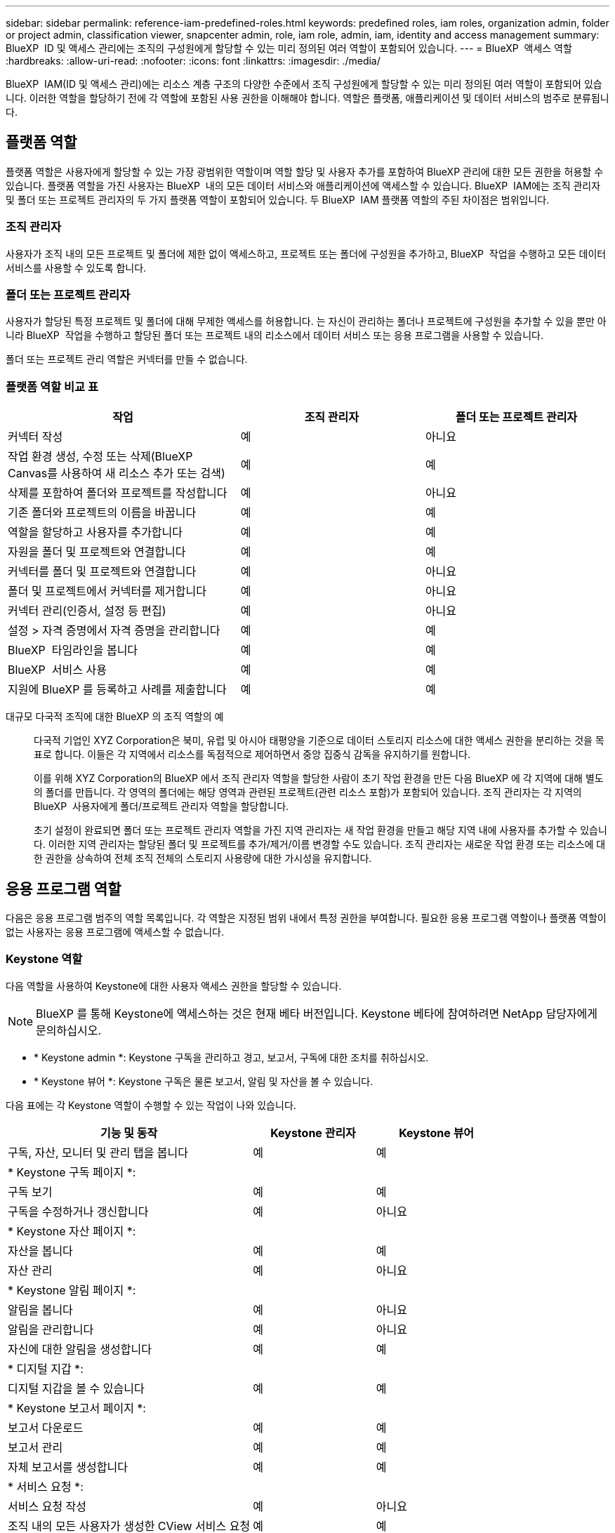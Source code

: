 ---
sidebar: sidebar 
permalink: reference-iam-predefined-roles.html 
keywords: predefined roles, iam roles, organization admin, folder or project admin, classification viewer, snapcenter admin, role, iam role, admin, iam, identity and access management 
summary: BlueXP  ID 및 액세스 관리에는 조직의 구성원에게 할당할 수 있는 미리 정의된 여러 역할이 포함되어 있습니다. 
---
= BlueXP  액세스 역할
:hardbreaks:
:allow-uri-read: 
:nofooter: 
:icons: font
:linkattrs: 
:imagesdir: ./media/


[role="lead"]
BlueXP  IAM(ID 및 액세스 관리)에는 리소스 계층 구조의 다양한 수준에서 조직 구성원에게 할당할 수 있는 미리 정의된 여러 역할이 포함되어 있습니다. 이러한 역할을 할당하기 전에 각 역할에 포함된 사용 권한을 이해해야 합니다. 역할은 플랫폼, 애플리케이션 및 데이터 서비스의 범주로 분류됩니다.



== 플랫폼 역할

플랫폼 역할은 사용자에게 할당할 수 있는 가장 광범위한 역할이며 역할 할당 및 사용자 추가를 포함하여 BlueXP 관리에 대한 모든 권한을 허용할 수 있습니다. 플랫폼 역할을 가진 사용자는 BlueXP  내의 모든 데이터 서비스와 애플리케이션에 액세스할 수 있습니다. BlueXP  IAM에는 조직 관리자 및 폴더 또는 프로젝트 관리자의 두 가지 플랫폼 역할이 포함되어 있습니다. 두 BlueXP  IAM 플랫폼 역할의 주된 차이점은 범위입니다.



=== 조직 관리자

사용자가 조직 내의 모든 프로젝트 및 폴더에 제한 없이 액세스하고, 프로젝트 또는 폴더에 구성원을 추가하고, BlueXP  작업을 수행하고 모든 데이터 서비스를 사용할 수 있도록 합니다.



=== 폴더 또는 프로젝트 관리자

사용자가 할당된 특정 프로젝트 및 폴더에 대해 무제한 액세스를 허용합니다. 는 자신이 관리하는 폴더나 프로젝트에 구성원을 추가할 수 있을 뿐만 아니라 BlueXP  작업을 수행하고 할당된 폴더 또는 프로젝트 내의 리소스에서 데이터 서비스 또는 응용 프로그램을 사용할 수 있습니다.

폴더 또는 프로젝트 관리 역할은 커넥터를 만들 수 없습니다.



=== 플랫폼 역할 비교 표

[cols="24,19,19"]
|===
| 작업 | 조직 관리자 | 폴더 또는 프로젝트 관리자 


| 커넥터 작성 | 예 | 아니요 


| 작업 환경 생성, 수정 또는 삭제(BlueXP  Canvas를 사용하여 새 리소스 추가 또는 검색) | 예 | 예 


| 삭제를 포함하여 폴더와 프로젝트를 작성합니다 | 예 | 아니요 


| 기존 폴더와 프로젝트의 이름을 바꿉니다 | 예 | 예 


| 역할을 할당하고 사용자를 추가합니다 | 예 | 예 


| 자원을 폴더 및 프로젝트와 연결합니다 | 예 | 예 


| 커넥터를 폴더 및 프로젝트와 연결합니다 | 예 | 아니요 


| 폴더 및 프로젝트에서 커넥터를 제거합니다 | 예 | 아니요 


| 커넥터 관리(인증서, 설정 등 편집) | 예 | 아니요 


| 설정 > 자격 증명에서 자격 증명을 관리합니다 | 예 | 예 


| BlueXP  타임라인을 봅니다 | 예 | 예 


| BlueXP  서비스 사용 | 예 | 예 


| 지원에 BlueXP 를 등록하고 사례를 제출합니다 | 예 | 예 
|===
대규모 다국적 조직에 대한 BlueXP 의 조직 역할의 예:: 다국적 기업인 XYZ Corporation은 북미, 유럽 및 아시아 태평양을 기준으로 데이터 스토리지 리소스에 대한 액세스 권한을 분리하는 것을 목표로 합니다. 이들은 각 지역에서 리소스를 독점적으로 제어하면서 중앙 집중식 감독을 유지하기를 원합니다.
+
--
이를 위해 XYZ Corporation의 BlueXP 에서 조직 관리자 역할을 할당한 사람이 초기 작업 환경을 만든 다음 BlueXP 에 각 지역에 대해 별도의 폴더를 만듭니다. 각 영역의 폴더에는 해당 영역과 관련된 프로젝트(관련 리소스 포함)가 포함되어 있습니다. 조직 관리자는 각 지역의 BlueXP  사용자에게 폴더/프로젝트 관리자 역할을 할당합니다.

초기 설정이 완료되면 폴더 또는 프로젝트 관리자 역할을 가진 지역 관리자는 새 작업 환경을 만들고 해당 지역 내에 사용자를 추가할 수 있습니다. 이러한 지역 관리자는 할당된 폴더 및 프로젝트를 추가/제거/이름 변경할 수도 있습니다. 조직 관리자는 새로운 작업 환경 또는 리소스에 대한 권한을 상속하여 전체 조직 전체의 스토리지 사용량에 대한 가시성을 유지합니다.

--




== 응용 프로그램 역할

다음은 응용 프로그램 범주의 역할 목록입니다. 각 역할은 지정된 범위 내에서 특정 권한을 부여합니다. 필요한 응용 프로그램 역할이나 플랫폼 역할이 없는 사용자는 응용 프로그램에 액세스할 수 없습니다.



=== Keystone 역할

다음 역할을 사용하여 Keystone에 대한 사용자 액세스 권한을 할당할 수 있습니다.


NOTE: BlueXP 를 통해 Keystone에 액세스하는 것은 현재 베타 버전입니다. Keystone 베타에 참여하려면 NetApp 담당자에게 문의하십시오.

* * Keystone admin *: Keystone 구독을 관리하고 경고, 보고서, 구독에 대한 조치를 취하십시오.
* * Keystone 뷰어 *: Keystone 구독은 물론 보고서, 알림 및 자산을 볼 수 있습니다.


다음 표에는 각 Keystone 역할이 수행할 수 있는 작업이 나와 있습니다.

[cols="40,20a,20a"]
|===
| 기능 및 동작 | Keystone 관리자 | Keystone 뷰어 


| 구독, 자산, 모니터 및 관리 탭을 봅니다  a| 
예
 a| 
예



3+| * Keystone 구독 페이지 *: 


| 구독 보기  a| 
예
 a| 
예



| 구독을 수정하거나 갱신합니다  a| 
예
 a| 
아니요



3+| * Keystone 자산 페이지 *: 


| 자산을 봅니다  a| 
예
 a| 
예



| 자산 관리  a| 
예
 a| 
아니요



3+| * Keystone 알림 페이지 *: 


| 알림을 봅니다  a| 
예
 a| 
아니요



| 알림을 관리합니다  a| 
예
 a| 
아니요



| 자신에 대한 알림을 생성합니다  a| 
예
 a| 
예



3+| * 디지털 지갑 *: 


| 디지털 지갑을 볼 수 있습니다  a| 
예
 a| 
예



3+| * Keystone 보고서 페이지 *: 


| 보고서 다운로드  a| 
예
 a| 
예



| 보고서 관리  a| 
예
 a| 
예



| 자체 보고서를 생성합니다  a| 
예
 a| 
예



3+| * 서비스 요청 *: 


| 서비스 요청 작성  a| 
예
 a| 
아니요



| 조직 내의 모든 사용자가 생성한 CView 서비스 요청  a| 
예
 a| 
예

|===


== 데이터 서비스 역할

다음은 데이터 서비스 범주의 역할 목록입니다. 각 역할은 지정된 범위 내에서 특정 권한을 부여합니다. 필요한 데이터 서비스 역할이나 플랫폼 역할이 없는 사용자는 데이터 서비스에 액세스할 수 없습니다.



=== 분류 뷰어

BlueXP  분류 스캔 결과를 볼 수 있는 기능을 제공합니다.

분류에 관리자 역할이 없습니다.

권한:: 규정 준수 정보를 보고 액세스 권한이 있는 리소스에 대한 보고서를 생성합니다. 이러한 사용자는 볼륨, 버킷 또는 데이터베이스 스키마의 스캔을 활성화하거나 비활성화할 수 없습니다.


이 역할을 가진 구성원은 다른 작업을 사용할 수 없습니다.



=== 랜섬웨어 보호

다음 역할을 사용하여 사용자에게 랜섬웨어 보호에 대한 액세스 권한을 할당할 수 있습니다.

* * 랜섬웨어 방어 관리자 * : 보호, 경고, 복구, 설정 및 보고서 탭에서 작업을 관리합니다.
* * 랜섬웨어 방어 뷰어 * : 워크로드 데이터를 보고, 경고 데이터를 보고, 복구 데이터를 다운로드하고 보고서를 다운로드합니다.


다음 표는 각 BlueXP  랜섬웨어 차단 역할이 수행할 수 있는 작업을 나타냅니다.

[cols="40,20a,20a"]
|===
| 기능 및 동작 | 랜섬웨어 차단 관리자 | 랜섬웨어 방어 뷰어 


| 대시보드 및 모든 탭을 봅니다  a| 
예
 a| 
예



| 무료 평가판을 시작하십시오  a| 
예
 a| 
아니요



| 워크로드 검색 시작  a| 
예
 a| 
아니요



3+| * 보호 탭 *: 


| 정책을 추가, 수정 또는 삭제합니다  a| 
예
 a| 
아니요



| 워크로드 보호  a| 
예
 a| 
아니요



| 중요 데이터를 식별합니다  a| 
예
 a| 
아니요



| 워크로드 보호를 편집합니다  a| 
예
 a| 
아니요



| 워크로드 세부 정보를 봅니다  a| 
예
 a| 
예



| 데이터 다운로드  a| 
예
 a| 
예



3+| * 경고 탭 *: 


| 알림 세부 정보를 봅니다  a| 
예
 a| 
예



| 인시던트 상태를 편집합니다  a| 
예
 a| 
아니요



| 인시던트 세부 정보를 봅니다  a| 
예
 a| 
예



| 영향을 받는 파일의 전체 목록을 가져옵니다  a| 
예
 a| 
아니요



| 알림 데이터를 다운로드합니다  a| 
예
 a| 
예



3+| * 복구 탭 *: 


| 영향을 받는 파일을 다운로드합니다  a| 
예
 a| 
아니요



| 워크로드를 복원합니다  a| 
예
 a| 
아니요



| 복구 데이터를 다운로드합니다  a| 
예
 a| 
예



| 보고서 다운로드  a| 
예
 a| 
예



3+| * 설정 탭 *: 


| 백업 타겟을 추가하거나 수정합니다  a| 
예
 a| 
아니요



| SIEM 타겟을 추가하거나 수정합니다  a| 
예
 a| 
아니요



3+| * 보고서 탭 *: 


| 보고서 다운로드  a| 
예
 a| 
예

|===


=== SnapCenter 관리자

애플리케이션에 대한 BlueXP  백업 및 복구를 사용하여 온프레미스 ONTAP 클러스터의 스냅샷을 백업하는 기능을 제공합니다.

SnapCenter에는 뷰어 역할이 없습니다.

권한:: 이 역할을 가진 구성원은 BlueXP 에서 다음 작업을 수행할 수 있습니다.
+
--
* 백업 및 복구 > 애플리케이션에서 모든 작업을 완료합니다
* 권한이 있는 프로젝트 및 폴더의 모든 작업 환경을 관리합니다
* 모든 BlueXP  서비스 사용


--




== 관련 링크

* link:concept-identity-and-access-management.html["BlueXP  ID 및 액세스 관리에 대해 자세히 알아보십시오"]
* link:task-iam-get-started.html["BlueXP  IAM을 시작하십시오"]
* link:task-iam-manage-members-permissions.html["BlueXP  구성원 및 해당 사용 권한을 관리합니다"]
* https://docs.netapp.com/us-en/bluexp-automation/tenancyv4/overview.html["BlueXP  IAM용 API에 대해 알아보십시오"^]

